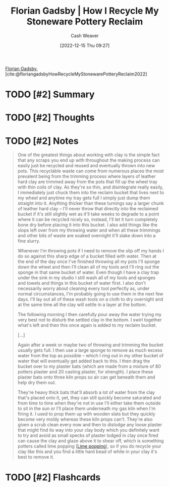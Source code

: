 :PROPERTIES:
:ROAM_REFS: [cite:@floriangadsbyHowRecycleMyStonewarePotteryReclaim2022]
:ID:       670522f7-a37e-4d22-9bba-4f59386c7b4c
:LAST_MODIFIED: [2023-09-05 Tue 20:15]
:END:
#+title:  Florian Gadsby | How I Recycle My Stoneware Pottery Reclaim
#+hugo_custom_front_matter: :slug "670522f7-a37e-4d22-9bba-4f59386c7b4c"
#+author: Cash Weaver
#+date: [2022-12-15 Thu 09:27]
#+filetags: :hastodo:reference:

[[id:1e9881d1-e09a-4113-b22e-cd914c997910][Florian Gadsby]], [cite:@floriangadsbyHowRecycleMyStonewarePotteryReclaim2022]

* TODO [#2] Summary
* TODO [#2] Thoughts
* TODO [#2] Notes
#+begin_quote
One of the greatest things about working with clay is the simple fact that any scraps you end up with throughout the making process can easily just be recycled and reused and eventually thrown into new pots. This recyclable waste can come from numerous places the most prevalent being from the trimming process where layers of leather hard clay are trimmed away from the pots that fill up the wheel tray with thin coils of clay. As they're so thin, and disintegrate really easily, I immediately just chuck them into the reclaim bucket that lives next to my wheel and anytime my tray gets full I simply just dump them straight into it. Anything thicker than these turnings say a larger chunk of leather hard clay -- I'll never throw that directly into the reclaimed bucket if it's still slightly wet as it'll take weeks to degrade to a point where it can be recycled nicely so, instead, I'll let it turn completely bone dry before placing it into this bucket. I also add things like the slops left over from my throwing water and when all these trimmings and other bits of waste are soaked overnight it'll slake down into a fine slurry.

Whenever I'm throwing pots if I need to remove the slip off my hands I do so against this sharp edge of a bucket filled with water. Then at the end of the day once I've finished throwing all my pots I'll sponge down the wheel and then I'll clean all of my tools and I'll ring out the sponge in that same bucket of water. Even though I have a clay trap under the sink in my studio I still wash all of my tools and sponges and towels and things in this bucket of water first. I also don't necessarily worry about cleaning every tool perfectly as, under normal circumstances, I'm probably going to use them in the next few days. I'll lay out all of these wash tools on a cloth to dry overnight and at the same time all the clay will settle in a layer at the bottom.

The following morning I then carefully pour away the water trying my very best not to disturb the settled clay in the bottom. I swirl together what's left and then this once again is added to my reclaim bucket.

[...]

Again after a week or maybe two of throwing and trimming the bucket usually gets full. I then use a large sponge to remove as much excess water from the top as possible -- which I ring out in my other bucket of water that will eventually get added back to this. I then drag the bucket over to my plaster bats (which are made from a mixture of 80 potters plaster and 20 casting plaster, for strength). I place these plaster bats onto three kiln props so air can get beneath them and help dry them out.

They're heavy thick bats that'll absorb a lot of water from the clay that's placed onto it, yet, they can still quickly become saturated and from time to time when they're not in use I'll either take them outside to sit in the sun or I'll place them underneath my gas kiln when I'm firing it. I used to prop them up with wooden slats but they quickly become very moldy whereas these kiln props can't. They're also given a scrub clean every now and then to dislodge any loose plaster that might find its way into your clay body which you definitely want to try and avoid as small specks of plaster lodged in clay once fired can cause the clay and glaze above it to shear off, which is something potters called lime popping [[[id:fdb8621b-64af-4d22-a7e6-e83c0a2dd2fa][Lime popping]]], so if you do recycle your clay like this and you find a little hard bead of white in your clay it's best to remove it.
#+end_quote
* TODO [#2] Flashcards
#+print_bibliography: